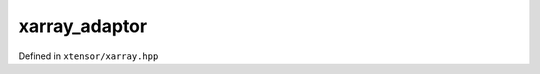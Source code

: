 .. Copyright (c) 2016, Johan Mabille, Sylvain Corlay and Wolf Vollprecht

   Distributed under the terms of the BSD 3-Clause License.

   The full license is in the file LICENSE, distributed with this software.

xarray_adaptor
==============

Defined in ``xtensor/xarray.hpp``

.. doxygenclass:: xt::xarray_adaptor
   :members:
